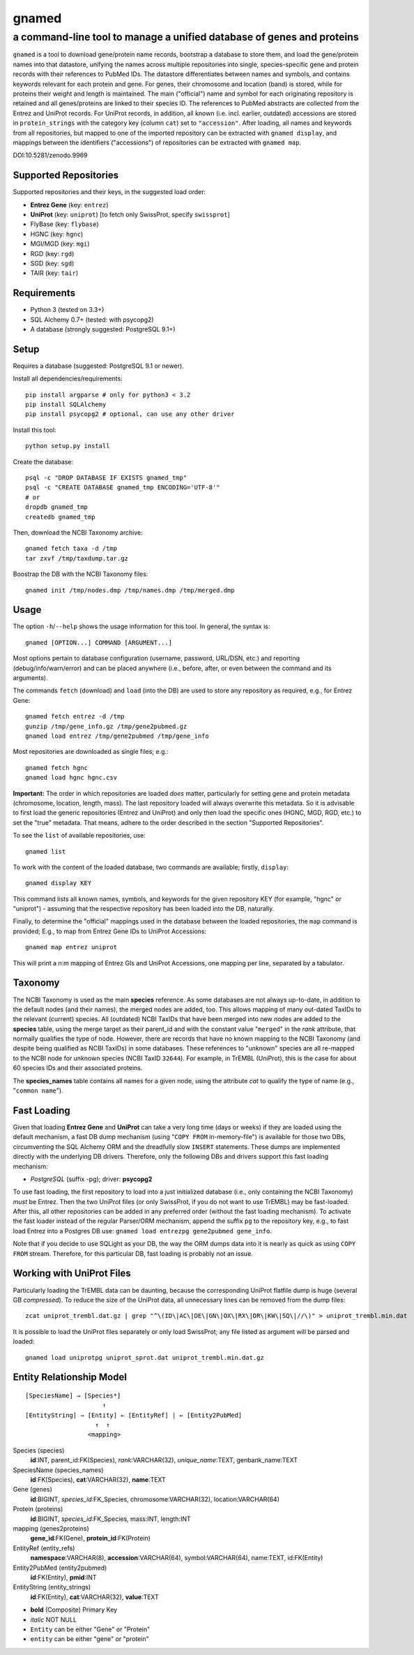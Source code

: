 ======
gnamed
======
----------------------------------------------------------------------
a command-line tool to manage a unified database of genes and proteins
----------------------------------------------------------------------

``gnamed`` is a tool to download gene/protein name records, bootstrap a
database to store them, and load the gene/protein names into that datastore,
unifying the names across multiple repositories into single, species-specific
gene and protein records with their references to PubMed IDs. The datastore
differentiates between names and symbols, and contains keywords relevant for
each protein and gene. For genes, their chromosome and location (band) is
stored, while for proteins their weight and length is maintained. The main
("official") name and symbol for each originating repository is retained and
all genes/proteins are linked to their species ID. The references to PubMed
abstracts are collected from the Entrez and UniProt records. For UniProt
records, in addition, all known (i.e. incl. earlier, outdated) accessions are
stored in ``protein_strings`` with the category key (column ``cat``) set to
``"accession"``. After loading, all names and keywords from all repositories,
but mapped to one of the imported repository can be extracted with
``gnamed display``, and mappings between the identifiers ("accessions") of
repositories can be extracted with ``gnamed map``.

.. image:: https://zenodo.org/badge/doi/10.5281/zenodo.9969.png
   :target: https://zenodo.org/record/9969
   :alt: DOI:10.5281/zenodo.9969

DOI:10.5281/zenodo.9969

Supported Repositories
======================

Supported repositories and their keys, in the suggested load order:

- **Entrez Gene** (key: ``entrez``)
- **UniProt** (key: ``uniprot``) [to fetch only SwissProt, specify ``swissprot``]
- FlyBase (key: ``flybase``)
- HGNC (key: ``hgnc``)
- MGI/MGD (key: ``mgi``)
- RGD (key: ``rgd``)
- SGD (key: ``sgd``)
- TAIR (key: ``tair``)

Requirements
============

- Python 3 (tested on 3.3+)
- SQL Alchemy 0.7+ (tested: with psycopg2)
- A database (strongly suggested: PostgreSQL 9.1+)

Setup
=====

Requires a database (suggested: PostgreSQL 9.1 or newer).

Install all dependencies/requirements::

    pip install argparse # only for python3 < 3.2
    pip install SQLAlchemy
    pip install psycopg2 # optional, can use any other driver

Install this tool::

    python setup.py install

Create the database::

    psql -c "DROP DATABASE IF EXISTS gnamed_tmp"
    psql -c "CREATE DATABASE gnamed_tmp ENCODING='UTF-8'"
    # or
    dropdb gnamed_tmp
    createdb gnamed_tmp

Then, download the NCBI Taxonomy archive::

    gnamed fetch taxa -d /tmp
    tar zxvf /tmp/taxdump.tar.gz

Boostrap the DB with the NCBI Taxonomy files::

    gnamed init /tmp/nodes.dmp /tmp/names.dmp /tmp/merged.dmp

Usage
=====

The option ``-h``/``--help`` shows the usage information for this tool.
In general, the syntax is::

    gnamed [OPTION...] COMMAND [ARGUMENT...]

Most options pertain to database configuration (username, password, URL/DSN,
etc.) and reporting (debug/info/warn/error) and can be placed anywhere (i.e.,
before, after, or even between the command and its arguments).

The commands ``fetch`` (download) and ``load`` (into the DB) are used to
store any repository as required, e.g., for Entrez Gene::

    gnamed fetch entrez -d /tmp
    gunzip /tmp/gene_info.gz /tmp/gene2pubmed.gz
    gnamed load entrez /tmp/gene2pubmed /tmp/gene_info

Most repositories are downloaded as single files; e.g.::

    gnamed fetch hgnc
    gnamed load hgnc hgnc.csv

**Important:** The order in which repositories are loaded *does* matter,
particularly for setting gene and protein metadata (chromosome, location,
length, mass). The last repository loaded will always overwrite this metadata.
So it is advisable to first load the generic repositories (Entrez and UniProt)
and only then load the specific ones (HGNC, MGD, RGD, etc.) to set the "true"
metadata. That means, adhere to the order described in the section "Supported
Repositories".

To see the ``list`` of available repositories, use::

    gnamed list

To work with the content of the loaded database, two commands are
available; firstly, ``display``::

    gnamed display KEY

This command lists all known names, symbols, and keywords for the given
repository KEY (for example, "hgnc" or "uniprot") - assuming that the
respective repository has been loaded into the DB, naturally.

Finally, to determine the "official" mappings used in the database between
the loaded repositories, the ``map`` command is provided; E.g., to map
from Entrez Gene IDs to UniProt Accessions::

    gnamed map entrez uniprot

This will print a n:m mapping of Entrez GIs and UniProt Accessions,
one mapping per line, separated by a tabulator.

Taxonomy
========

The NCBI Taxonomy is used as the main **species** reference. As some databases
are not always up-to-date, in addition to the default nodes (and their names),
the merged nodes are added, too. This allows mapping of many out-dated TaxIDs
to the relevant (current) species. All (outdated) NCBI TaxIDs that have
been merged into new nodes are added to the **species** table, using the merge
target as their parent_id and with the constant value "``merged``" in the
*rank* attribute, that normally qualifies the type of node. However, there are
records that have no known mapping to the NCBI Taxonomy (and despite being
qualified as NCBI TaxIDs) in some databases. These references to "unknown"
species are all re-mapped to the NCBI node for unknown species (NCBI TaxID
``32644``). For example, in TrEMBL (UniProt), this is the case for about 60
species IDs and their associated proteins.

The **species_names** table contains all names for a given node, using the
attribute *cat* to qualify the type of name (e.g., "``common name``").

Fast Loading
============

Given that loading **Entrez Gene** and **UniProt** can take a very long time
(days or weeks) if they are loaded using the default mechanism, a fast DB
dump mechanism (using "``COPY FROM`` in-memory-file") is available for those
two DBs, circumventing the SQL Alchemy ORM and the dreadfully slow ``INSERT``
statements. These dumps are implemented directly with the underlying DB
drivers. Therefore, only the following DBs and drivers support this fast
loading mechanism:

- *PostgreSQL* (suffix -pg); driver: **psycopg2**

To use fast loading, the first repository to load into a just initialized
database (i.e., only containing the NCBI Taxonomy) *must* be Entrez. Then the
two UniProt files (or only SwissProt, if you do not want to use TrEMBL) may
be fast-loaded. After this, all other repositories can be added in any
preferred order (without the fast loading mechanism). To activate the fast
loader instead of the regular Parser/ORM mechanism, append the suffix
``pg`` to the repository key, e.g., to fast load Entrez into a Postgres DB use:
``gnamed load entrezpg gene2pubmed gene_info``.

Note that if you decide to use SQLight as your DB, the way the ORM dumps data
into it is nearly as quick as using ``COPY FROM`` stream. Therefore, for this
particular DB, fast loading is probably not an issue.

Working with UniProt Files
==========================

Particularly loading the TrEMBL data can be daunting, because the corresponding
UniProt flatfile dump is huge (several GB *compressed*). To reduce the size of
the UniProt data, all unnecessary lines can be removed from the dump files::

    zcat uniprot_trembl.dat.gz | grep "^\(ID\|AC\|DE\|GN\|OX\|RX\|DR\|KW\|SQ\|//\)" > uniprot_trembl.min.dat

It is possible to load the UniProt files separately or only load
SwissProt; any file listed as argument will be parsed and loaded::

    gnamed load uniprotpg uniprot_sprot.dat uniprot_trembl.min.dat.gz

Entity Relationship Model
=========================

::

    [SpeciesName] → [Species*]
                         ↑
    [EntityString] → [Entity] ← [EntityRef] | ← [Entity2PubMed]
                       ↑  ↑
                     <mapping>

Species (species)
  **id**:INT, parent_id:FK(Species), *rank*:VARCHAR(32),
  *unique_name*:TEXT, genbank_name:TEXT

SpeciesName (species_names)
  **id**:FK(Species), **cat**:VARCHAR(32), **name**:TEXT

Gene (genes)
  **id**:BIGINT, *species_id*:FK_Species,
  chromosome:VARCHAR(32), location:VARCHAR(64)

Protein (proteins)
  **id**:BIGINT, *species_id*:FK_Species,
  mass:INT, length:INT

mapping (genes2proteins)
  **gene_id**:FK(Gene), **protein_id**:FK(Protein)

EntityRef (entity_refs)
  **namespace**:VARCHAR(8), **accession**:VARCHAR(64),
  symbol:VARCHAR(64), name:TEXT, id:FK(Entity)

Entity2PubMed (entity2pubmed)
  **id**:FK(Entity), **pmid**:INT

EntityString (entity_strings)
  **id**:FK(Entity), **cat**:VARCHAR(32), **value**:TEXT

- **bold** (Composite) Primary Key
- *italic* NOT NULL
- ``Entity`` can be either "Gene" or "Protein"
- ``entity`` can be either "gene" or "protein"

